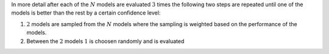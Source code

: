In more detail after each of the :math:`N` models are evaluated :math:`3` times
the following two steps are repeated until one of the models is better 
than the rest by a certain confidence level:

1. :math:`2` models are sampled from the :math:`N` models where the sampling is 
   weighted based on the performance of the models. 
2. Between the :math:`2` models :math:`1` is choosen randomly and is evaluated